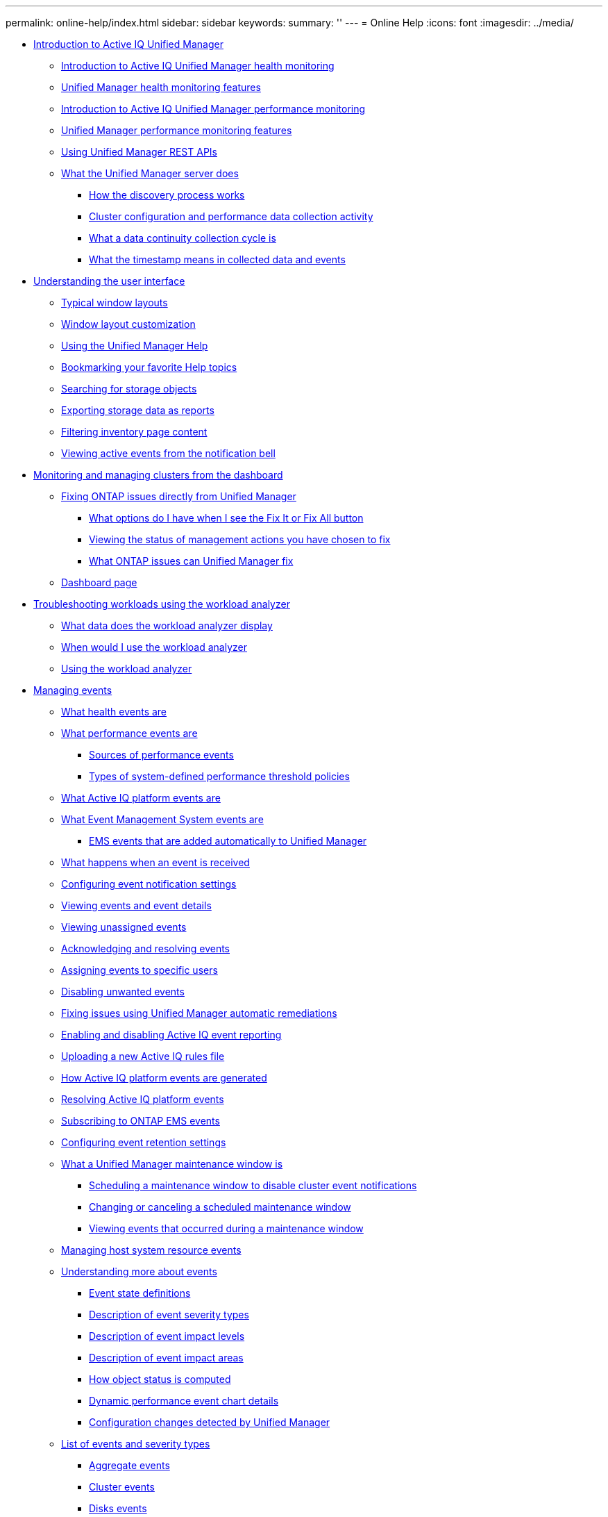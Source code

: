 ---
permalink: online-help/index.html
sidebar: sidebar
keywords: 
summary: ''
---
= Online Help
:icons: font
:imagesdir: ../media/

* xref:concept_introduction_to_unified_manager.adoc[Introduction to Active IQ Unified Manager]
 ** xref:concept_introduction_to_unified_manager_health_monitoring.adoc[Introduction to Active IQ Unified Manager health monitoring]
 ** xref:concept_unified_manager_health_monitoring_features.adoc[Unified Manager health monitoring features]
 ** xref:concept_introduction_to_unified_manager_performance_monitoring.adoc[Introduction to Active IQ Unified Manager performance monitoring]
 ** xref:concept_unified_manager_performance_monitoring_features.adoc[Unified Manager performance monitoring features]
 ** xref:concept_using_unified_manager_rest_apis_ocum.adoc[Using Unified Manager REST APIs]
 ** xref:concept_what_the_unified_manager_server_does.adoc[What the Unified Manager server does]
  *** xref:concept_how_the_discovery_process_works.adoc[How the discovery process works]
  *** xref:concept_cluster_configuration_and_performance_data_collection_activity.adoc[Cluster configuration and performance data collection activity]
  *** xref:concept_what_a_data_continuity_collection_cycle_is.adoc[What a data continuity collection cycle is]
  *** xref:concept_what_the_timestamp_means_in_collected_data_and_events.adoc[What the timestamp means in collected data and events]
* xref:concept_understanding_the_user_interface.adoc[Understanding the user interface]
 ** xref:concept_typical_window_layouts_um_6_x.adoc[Typical window layouts]
 ** xref:reference_window_layout_customization.adoc[Window layout customization]
 ** xref:task_using_the_unified_manager_help.adoc[Using the Unified Manager Help]
 ** xref:task_bookmarking_your_favorite_help_topics_onc.adoc[Bookmarking your favorite Help topics]
 ** xref:task_searching_for_storage_objects.adoc[Searching for storage objects]
 ** xref:task_exporting_storage_data_as_reports.adoc[Exporting storage data as reports]
 ** xref:task_filtering_inventory_page_content.adoc[Filtering inventory page content]
 ** xref:task_viewing_active_events_from_the_notification_bell.adoc[Viewing active events from the notification bell]
* xref:concept_monitoring_and_managing_clusters_from_the_dashboard.adoc[Monitoring and managing clusters from the dashboard]
 ** xref:concept_fixing_ontap_issues_directly_from_unified_manager.adoc[Fixing ONTAP issues directly from Unified Manager]
  *** xref:concept_what_options_do_i_have_when_i_see_the_fix_it_button.adoc[What options do I have when I see the Fix It or Fix All button]
  *** xref:task_viewing_the_status_of_all_management_actions_you_have_chosen_to_fix.adoc[Viewing the status of management actions you have chosen to fix]
  *** xref:reference_what_ontap_issues_can_unified_manager_fix.adoc[What ONTAP issues can Unified Manager fix]
 ** xref:reference_dashboard_page.adoc[Dashboard page]
* xref:concept_troubleshooting_workloads_using_the_workload_analyzer.adoc[Troubleshooting workloads using the workload analyzer]
 ** xref:reference_what_data_does_the_workload_analyzer_display.adoc[What data does the workload analyzer display]
 ** xref:concept_when_would_i_use_the_workload_analyzer.adoc[When would I use the workload analyzer]
 ** xref:task_using_the_workload_analyzer.adoc[Using the workload analyzer]
* xref:concept_managing_events.adoc[Managing events]
 ** xref:concept_what_health_events_are.adoc[What health events are]
 ** xref:concept_what_performance_events_are.adoc[What performance events are]
  *** xref:concept_sources_of_performance_events.adoc[Sources of performance events]
  *** xref:reference_types_of_system_defined_performance_threshold_policies.adoc[Types of system-defined performance threshold policies]
 ** xref:concept_what_active_iq_platform_events_are.adoc[What Active IQ platform events are]
 ** xref:concept_what_event_management_system_events_are.adoc[What Event Management System events are]
  *** xref:reference_ems_events_that_are_added_automatically_to_unified_manager.adoc[EMS events that are added automatically to Unified Manager]
 ** xref:concept_what_happens_when_an_event_is_received.adoc[What happens when an event is received]
 ** xref:task_configuring_event_notification_settings.adoc[Configuring event notification settings]
 ** xref:task_viewing_event_details.adoc[Viewing events and event details]
 ** xref:task_viewing_unassigned_events.adoc[Viewing unassigned events]
 ** xref:task_acknowledging_and_resolving_events.adoc[Acknowledging and resolving events]
 ** xref:task_assigning_events_to_specific_users.adoc[Assigning events to specific users]
 ** xref:task_disabling_unwanted_events.adoc[Disabling unwanted events]
 ** xref:task_fixing_issues_using_um_automatic_remediations.adoc[Fixing issues using Unified Manager automatic remediations]
 ** xref:task_enabling_and_disabling_active_iq_event_reporting.adoc[Enabling and disabling Active IQ event reporting]
 ** xref:task_uploading_a_new_active_iq_rules_file.adoc[Uploading a new Active IQ rules file]
 ** xref:concept_how_active_iq_platform_events_are_generated.adoc[How Active IQ platform events are generated]
 ** xref:concept_resolving_active_iq_platform_events.adoc[Resolving Active IQ platform events]
 ** xref:task_subscribing_to_ontap_ems_events.adoc[Subscribing to ONTAP EMS events]
 ** xref:task_configuring_event_retention_settings.adoc[Configuring event retention settings]
 ** xref:concept_what_a_um_maintenance_window_is.adoc[What a Unified Manager maintenance window is]
  *** xref:task_scheduling_a_maintenance_window_to_disable_cluster_event_notifications.adoc[Scheduling a maintenance window to disable cluster event notifications]
  *** xref:task_changing_or_canceling_a_scheduled_maintenance_window.adoc[Changing or canceling a scheduled maintenance window]
  *** xref:task_viewing_events_that_occurred_during_a_maintenance_window.adoc[Viewing events that occurred during a maintenance window]
 ** xref:task_managing_host_system_resource_events.adoc[Managing host system resource events]
 ** xref:concept_understanding_more_about_events.adoc[Understanding more about events]
  *** xref:concept_event_state_definitions.adoc[Event state definitions]
  *** xref:reference_description_of_event_severity_types.adoc[Description of event severity types]
  *** xref:reference_description_of_event_impact_levels.adoc[Description of event impact levels]
  *** xref:reference_description_of_event_impact_areas.adoc[Description of event impact areas]
  *** xref:concept_how_object_status_is_computed.adoc[How object status is computed]
  *** xref:reference_dynamic_performance_event_chart_details.adoc[Dynamic performance event chart details]
  *** xref:concept_cluster_configuration_changes_detected_by_unified_manager.adoc[Configuration changes detected by Unified Manager]
 ** xref:reference_list_of_events_and_severity_types.adoc[List of events and severity types]
  *** xref:reference_aggregate_events.adoc[Aggregate events]
  *** xref:reference_cluster_events.adoc[Cluster events]
  *** xref:reference_disk_events.adoc[Disks events]
  *** xref:reference_enclosures_events.adoc[Enclosures events]
  *** xref:reference_fans_events.adoc[Fans events]
  *** xref:reference_flash_card_events.adoc[Flash card events]
  *** xref:reference_inodes_events.adoc[Inodes events]
  *** xref:reference_logical_interface_events.adoc[Network interface (LIF) events]
  *** xref:reference_lun_events.adoc[LUN events]
  *** xref:reference_management_station_events.adoc[Management station events]
  *** xref:reference_metrocluster_bridge_events.adoc[MetroCluster Bridge events]
  *** xref:reference_metrocluster_connectivity_events.adoc[MetroCluster Connectivity events]
  *** xref:reference_metrocluster_switch_events.adoc[MetroCluster switch events]
  *** xref:reference_nvme_namespace_events.adoc[NVMe Namespace events]
  *** xref:reference_node_events.adoc[Node events]
  *** xref:reference_nvram_battery_events.adoc[NVRAM battery events]
  *** xref:reference_port_events.adoc[Port events]
  *** xref:reference_power_supplies_events.adoc[Power supplies events]
  *** xref:reference_protection_events.adoc[Protection events]
  *** xref:reference_qtree_events.adoc[Qtree events]
  *** xref:reference_service_processor_events.adoc[Service processor events]
  *** xref:reference_snapmirror_relationship_events.adoc[SnapMirror relationship events]
  *** xref:reference_snapmirror_and_vault_relationship_events.adoc[SnapMirror and Vault relationship events]
  *** xref:reference_snapshot_events.adoc[Snapshot events]
  *** xref:reference_snapvault_relationship_events.adoc[SnapVault relationship events]
  *** xref:reference_storage_failover_settings_events.adoc[Storage failover settings events]
  *** xref:reference_storage_services_events.adoc[Storage services events]
  *** xref:reference_storage_shelf_events.adoc[Storage shelf events]
  *** xref:reference_storage_vm_events.adoc[Storage VM events]
  *** xref:reference_user_and_group_quota_events.adoc[User and group quota events]
  *** xref:reference_volume_events.adoc[Volume events]
  *** xref:reference_volume_move_status_events.adoc[Volume move status events]
 ** xref:reference_description_of_event_windows_and_dialog_boxes.adoc[Description of event windows and dialog boxes]
  *** xref:reference_notifications_page.adoc[Notifications page]
  *** xref:reference_event_management_inventory_page.adoc[Event Management inventory page]
  *** xref:reference_event_details_page.adoc[Event details page]
   **** xref:reference_what_the_event_information_section_displays.adoc[What the Event Information section displays]
   **** xref:reference_what_the_suggested_actions_section_displays.adoc[What the Suggested Actions section displays]
   **** xref:reference_what_the_system_diagnosis_section_displays.adoc[What the System Diagnosis section displays]
  *** xref:reference_event_setup_page.adoc[Event Setup page]
  *** xref:reference_disable_events_dialog_box.adoc[Disable Events dialog box]
* xref:concept_managing_alerts.adoc[Managing alerts]
 ** xref:concept_what_alerts_are.adoc[What alerts are]
 ** xref:concept_what_information_is_contained_in_an_alert_email.adoc[What information is contained in an alert email]
 ** xref:task_adding_alerts.adoc[Adding alerts]
  *** xref:concept_guidelines_for_adding_alerts.adoc[Guidelines for adding alerts]
 ** xref:task_adding_alerts_for_performance_events.adoc[Adding alerts for performance events]
 ** xref:task_testing_alerts.adoc[Testing alerts]
 ** xref:task_disabling_alerts_for_resolved_and_obsolete_events.adoc[Enabling and Disabling alerts for Resolved and Obsolete events]
 ** xref:task_excluding_disaster_recovery_destination_volumes_from_generating_alerts.adoc[Excluding disaster recovery destination volumes from generating alerts]
 ** xref:task_viewing_alerts.adoc[Viewing alerts]
 ** xref:task_editing_alerts.adoc[Editing alerts]
 ** xref:task_deleting_alerts.adoc[Deleting alerts]
 ** xref:reference_description_of_health_alert_windows_and_dialog_boxes.adoc[Description of alert windows and dialog boxes]
  *** xref:reference_alert_setup_page.adoc[Alert Setup page]
  *** xref:reference_add_alert_dialog_box.adoc[Add Alert dialog box]
  *** xref:reference_edit_alert_dialog_box.adoc[Edit Alert dialog box]
* xref:concept_managing_health_thresholds.adoc[Managing health thresholds]
 ** xref:concept_what_storage_capacity_health_thresholds_are.adoc[What storage capacity health thresholds are]
 ** xref:task_configuring_global_health_threshold_settings.adoc[Configuring global health threshold settings]
  *** xref:task_configuring_global_aggregate_health_threshold_values.adoc[Configuring global aggregate health threshold values]
  *** xref:task_configuring_global_volume_health_threshold_values.adoc[Configuring global volume health threshold values]
  *** xref:task_configuring_global_qtree_health_threshold_values.adoc[Configuring global qtree health threshold values]
  *** xref:task_configuring_lag_threshold_settings_for_unmanaged_protection_relationships.adoc[Configuring lag threshold settings for unmanaged protection relationships]
 ** xref:task_editing_individual_aggregate_health_threshold_settings.adoc[Editing individual aggregate health threshold settings]
 ** xref:task_editing_individual_volume_health_threshold_settings.adoc[Editing individual volume health threshold settings]
 ** xref:task_editing_individual_qtree_health_threshold_settings.adoc[Editing individual qtree health threshold settings]
 ** xref:reference_description_of_health_thresholds_pages.adoc[Description of health thresholds pages]
  *** xref:reference_aggregate_thresholds_page.adoc[Aggregate Thresholds page]
  *** xref:reference_volume_thresholds_page.adoc[Volume Thresholds page]
  *** xref:reference_lag_thresholds_for_unmanaged_relationships_page.adoc[Relationship Thresholds page]
  *** xref:reference_qtree_thresholds_page.adoc[Qtree Thresholds page]
  *** xref:reference_edit_aggregate_thresholds_dialog_box.adoc[Edit Aggregate Thresholds dialog box]
  *** xref:reference_edit_volume_thresholds_dialog_box.adoc[Edit Volume Thresholds dialog box]
  *** xref:reference_edit_qtree_thresholds_dialog_box.adoc[Edit Qtree Thresholds dialog box]
* xref:concept_managing_performance_thresholds.adoc[Managing performance thresholds]
 ** xref:concept_how_user_defined_performance_threshold_policies_work_opm.adoc[How user-defined performance threshold policies work]
 ** xref:concept_what_happens_when_a_performance_threshold_policy_is_breached_opm.adoc[What happens when a performance threshold policy is breached]
 ** xref:reference_what_performance_metrics_can_be_monitored_using_thresholds.adoc[What performance counters can be tracked using thresholds]
 ** xref:reference_what_objects_and_metrics_can_be_used_in_combination_threshold_policies.adoc[What objects and counters can be used in combination threshold policies]
 ** xref:task_creating_user_defined_performance_threshold_policies.adoc[Creating user-defined performance threshold policies]
 ** xref:task_assigning_performance_threshold_policies_to_storage_objects.adoc[Assigning performance threshold policies to storage objects]
 ** xref:task_viewing_performance_threshold_policies.adoc[Viewing performance threshold policies]
 ** xref:task_editing_user_defined_performance_threshold_policies.adoc[Editing user-defined performance threshold policies]
 ** xref:task_removing_performance_threshold_policies_from_storage_objects.adoc[Removing performance threshold policies from storage objects]
 ** xref:concept_what_happens_when_a_performance_threshold_policy_is_changed_opm.adoc[What happens when a performance threshold policy is changed]
 ** xref:concept_what_happens_to_performance_threshold_policies_when_an_object_is_moved_opm.adoc[What happens to performance threshold policies when an object is moved]
 ** xref:reference_descriptions_of_the_performance_threshold_policy_pages.adoc[Descriptions of the performance threshold policy pages]
  *** xref:reference_user_defined_threshold_policies_page_opm.adoc[Performance Thresholds page]
  *** xref:reference_create_or_clone_performance_threshold_policy_page_opm.adoc[Create or Clone Performance Threshold Policy page]
  *** xref:reference_edit_performance_threshold_policy_page_opm.adoc[Edit Performance Threshold Policy page]
  *** xref:reference_assign_performance_threshold_policy_page_opm.adoc[Assign Performance Threshold Policy page]
  *** xref:reference_clear_performance_threshold_policy_page_opm.adoc[Clear Performance Threshold Policy page]
* xref:concept_analyzing_performance_events.adoc[Analyzing performance events]
 ** xref:task_displaying_information_about_a_performance_event.adoc[Displaying information about performance events]
 ** xref:concept_analyzing_events_from_user_defined_performance_thresholds.adoc[Analyzing events from user-defined performance thresholds]
  *** xref:task_responding_to_user_defined_performance_threshold_events.adoc[Responding to user-defined performance threshold events]
 ** xref:concept_analyzing_events_from_system_defined_performance_thresholds.adoc[Analyzing events from system-defined performance thresholds]
  *** xref:task_responding_to_system_defined_performance_threshold_events.adoc[Responding to system-defined performance threshold events]
  *** xref:task_responding_to_a_system_defined_qos_policy_group_performance_event.adoc[Responding to QoS policy group performance events]
  *** xref:concept_understanding_events_from_adaptive_qos_policies_that_have_a_defined_block_size.adoc[Understanding events from adaptive QoS policies that have a defined block size]
  *** xref:task_responding_to_a_system_defined_node_resources_overutilized_performance_event.adoc[Responding to node resources overutilized performance events]
  *** xref:task_responding_to_cluster_imbalance_performance_events.adoc[Responding to cluster imbalance performance events]
 ** xref:concept_analyzing_events_from_dynamic_performance_thresholds.adoc[Analyzing events from dynamic performance thresholds]
  *** xref:task_identifying_victim_workloads_involved_in_a_performance_event.adoc[Identifying victim workloads involved in a dynamic performance event]
  *** xref:task_identifying_bully_workloads_involved_in_a_performance_event.adoc[Identifying bully workloads involved in a dynamic performance event]
  *** xref:task_identifying_shark_workloads_involved_in_a_performance_event.adoc[Identifying shark workloads involved in a dynamic performance event]
  *** xref:concept_performance_incident_analysis_for_a_metrocluster_configuration.adoc[Performance event analysis for a MetroCluster configuration]
   **** xref:task_analyzing_a_performance_incident_on_a_cluster_in_a_metrocluster_configuration.adoc[Analyzing a dynamic performance event on a cluster in a MetroCluster configuration]
   **** xref:task_analyzing_a_performance_incident_on_a_remote_cluster_in_a_metrocluster_configuration.adoc[Analyzing a dynamic performance event for a remote cluster on a MetroCluster configuration]
  *** xref:task_responding_to_a_dynamic_performance_event_caused_by_qos_policy_group_throttling.adoc[Responding to a dynamic performance event caused by QoS policy group throttling]
  *** xref:task_responding_to_a_performance_incident_caused_by_a_disk_failure.adoc[Responding to a dynamic performance event caused by a disk failure]
  *** xref:task_responding_to_a_performance_incident_caused_by_ha_takeover.adoc[Responding to a dynamic performance event caused by HA takeover]
* xref:reference_resolving_performance_events.adoc[Resolving performance events]
 ** xref:concept_confirm_that_the_response_time_is_within_the_expected_range.adoc[Confirming that the latency is within the expected range]
 ** xref:concept_review_the_impact_of_configuration_changes_on_workload_performance.adoc[Review the impact of configuration changes on workload performance]
 ** xref:concept_options_for_improving_workload_performance_from_the_client_side.adoc[Options for improving workload performance from the client-side]
 ** xref:concept_check_for_client_or_network_issues.adoc[Check for client or network issues]
 ** xref:concept_verify_whether_other_volumes_in_the_qos_policy_group_have_unusually_high_activity.adoc[Verify whether other volumes in the QoS policy group have unusually high activity]
 ** xref:concept_move_logical_interfaces.adoc[Move logical interfaces (LIFs)]
 ** xref:concept_run_storage_efficiency_operations_at_less_busy_times.adoc[Run storage efficiency operations at less busy times]
  *** xref:concept_what_storage_efficiency_is.adoc[What storage efficiency is]
 ** xref:concept_add_disks_and_reallocate_data.adoc[Add disks and reallocate data]
 ** xref:reference_how_enabling_flash_cache_on_a_node_can_improve_workload_performance.adoc[How enabling Flash Cache on a node can improve workload performance]
 ** xref:concept_how_enabling_flash_pool_on_a_storage_aggregate_can_improve_workload_performance.adoc[How enabling Flash Pool on a storage aggregate can improve workload performance]
 ** xref:concept_metrocluster_configuration_health_check.adoc[MetroCluster configuration health check]
 ** xref:concept_metrocluster_configuration_verification.adoc[MetroCluster configuration verification]
 ** xref:task_moving_workloads_to_a_different_aggregate.adoc[Moving workloads to a different aggregate]
 ** xref:task_moving_workloads_to_a_different_node.adoc[Moving workloads to a different node]
 ** xref:task_moving_workloads_to_an_aggregate_on_a_different_node.adoc[Moving workloads to an aggregate on a different node]
 ** xref:task_moving_workloads_to_a_node_in_a_different_ha_pair.adoc[Moving workloads to a node in a different HA pair]
 ** xref:task_moving_workloads_to_another_node_in_a_different_ha_pair.adoc[Moving workloads to another node in a different HA pair]
 ** xref:concept_use_qos_policy_settings_to_prioritize_the_work_on_this_node.adoc[Use QoS policy settings to prioritize the work on this node]
 ** xref:concept_remove_inactive_volumes_and_luns.adoc[Remove inactive volumes and LUNs]
 ** xref:concept_add_disks_and_perform_aggregate_layout_reconstruction.adoc[Add disks and perform aggregate layout reconstruction]
* xref:concept_managing_and_monitoring_clusters_and_cluster_object_health.adoc[Managing and monitoring clusters and cluster object health]
 ** xref:concept_understanding_cluster_monitoring.adoc[Understanding cluster monitoring]
  *** xref:concept_understanding_node_root_volumes.adoc[Understanding node root volumes]
  *** xref:concept_understanding_capacity_events_and_thresholds_for_node_root_aggregates.adoc[Understanding events and thresholds for node root aggregates]
  *** xref:concept_understanding_quorum_and_epsilon.adoc[Understanding quorum and epsilon]
 ** xref:task_viewing_the_cluster_list_and_details.adoc[Viewing the cluster list and details]
 ** xref:task_checking_the_health_of_clusters_in_a_metrocluster_configuration.adoc[Checking the health of clusters in a MetroCluster configuration]
 ** xref:task_viewing_the_health_and_capacity_status_of_all_san_array_clusters.adoc[Viewing the health and capacity status of All SAN Array clusters]
 ** xref:task_viewing_the_node_list_and_details.adoc[Viewing the node list and details]
 ** xref:task_generating_a_hardware_inventory_report_for_contract_renewal.adoc[Generating a hardware inventory report for contract renewal]
 ** xref:task_viewing_the_svm_list_and_details.adoc[Viewing the Storage VM list and details]
 ** xref:task_viewing_the_aggregate_list_and_details.adoc[Viewing the aggregate list and details]
 ** xref:task_viewing_fabricpool_capacity_information.adoc[Viewing FabricPool capacity information]
 ** xref:task_viewing_storage_pool_details.adoc[Viewing storage pool details]
 ** xref:task_viewing_the_volume_list_and_details.adoc[Viewing the volume list and details]
 ** xref:task_viewing_details_about_nfs_shares.adoc[Viewing details about NFS shares]
 ** xref:task_viewing_details_about_cifs_shares.adoc[Viewing details about SMB/CIFS shares]
 ** xref:task_viewing_the_list_of_snapshot_copies.adoc[Viewing the list of Snapshot copies]
 ** xref:task_deleting_snapshot_copies.adoc[Deleting Snapshot copies]
 ** xref:task_calculating_reclaimable_space_for_snapshot_copies.adoc[Calculating reclaimable space for Snapshot copies]
 ** xref:reference_description_of_cluster_object_windows_and_dialog_boxes.adoc[Description of cluster object windows and dialog boxes]
  *** xref:reference_health_all_clusters_view.adoc[Health: All Clusters view]
  *** xref:reference_cluster_health_fields.adoc[Cluster health fields]
  *** xref:reference_capacity_all_clusters_view.adoc[Capacity: All Clusters view]
  *** xref:reference_cluster_capacity_fields.adoc[Cluster capacity fields]
  *** xref:reference_health_cluster_details_page.adoc[Cluster / Health details page]
  *** xref:reference_health_all_nodes_view.adoc[Health: All Nodes view]
  *** xref:reference_node_health_fields.adoc[Node health fields]
  *** xref:reference_health_all_aggregates_view.adoc[Health: All Aggregates view]
  *** xref:reference_aggregate_health_fields.adoc[Aggregate health fields]
  *** xref:reference_capacity_all_aggregates_view.adoc[Capacity: All Aggregates view]
  *** xref:reference_aggregate_capacity_fields.adoc[Aggregate capacity fields]
  *** xref:reference_health_aggregate_details_page.adoc[Aggregate / Health details page]
  *** xref:reference_health_all_svms_view.adoc[Health: All Storage VMs view]
  *** xref:reference_svm_health_fields.adoc[SVM health fields]
  *** xref:reference_health_svm_details_page.adoc[Storage VM / Health details page]
  *** xref:reference_storage_pool_dialog_box.adoc[Storage Pool dialog box]
  *** xref:reference_health_all_volumes_view.adoc[Health: All Volumes view]
  *** xref:reference_volume_health_fields.adoc[Volume health fields]
  *** xref:reference_capacity_all_volumes_view.adoc[Capacity: All Volumes view]
  *** xref:reference_volume_capacity_fields.adoc[Volume capacity fields]
  *** xref:reference_health_volume_details_page.adoc[Volume / Health details page]
  *** xref:reference_capacity_all_qtrees_view.adoc[Capacity: All Qtrees view]
  *** xref:reference_qtree_capacity_fields.adoc[Qtree capacity fields]
  *** xref:reference_health_all_nfs_shares_view.adoc[Health: All NFS Shares view]
  *** xref:reference_nfs_shares_health_fields.adoc[NFS Shares health fields]
  *** xref:reference_health_all_smb_shares_view.adoc[Health: All SMB Shares view]
  *** xref:reference_smb_cifs_shares_health_fields.adoc[SMB/CIFS Shares health fields]
  *** xref:reference_export_policy_rules_dialog_box.adoc[Export Policy Rules dialog box]
  *** xref:reference_snapshot_copies_on_a_volume_dialog_box.adoc[Snapshot Copies on a Volume dialog box]
* xref:concept_managing_cluster_security_objectives.adoc[Managing cluster security objectives]
 ** xref:concept_what_security_criteria_is_being_evaluated.adoc[What security criteria is being evaluated]
  *** xref:reference_cluster_compliance_categories.adoc[Cluster compliance categories]
  *** xref:reference_svm_compliance_categories.adoc[SVM compliance categories]
  *** xref:reference_volume_compliance_categories.adoc[Volume compliance categories]
 ** xref:concept_what_does_not_compliant_mean.adoc[What does not compliant mean]
 ** xref:task_viewing_high_level_cluster_security_status.adoc[Viewing high-level cluster security status]
 ** xref:task_viewing_detailed_security_status_for_clusters_and_svms.adoc[Viewing detailed security status for clusters and SVMs]
 ** xref:task_viewing_security_events_that_may_require_software_or_firmware_updates.adoc[Viewing security events that may require software or firmware updates]
 ** xref:task_viewing_how_user_authentication_is_being_managed_on_all_clusters.adoc[Viewing how user authentication is being managed on all clusters]
 ** xref:task_viewing_the_encryption_status_of_all_volumes.adoc[Viewing the encryption status of all volumes]
 ** xref:task_viewing_all_security_events.adoc[Viewing all active security events]
 ** xref:task_adding_alerts_for_security_events.adoc[Adding alerts for security events]
 ** xref:task_disabling_specific_security_events.adoc[Disabling specific security events]
 ** xref:reference_security_events.adoc[Security events]
* xref:concept_monitoring_vmware_virtual_infrastructure.adoc[Monitoring VMware virtual infrastructure]
 ** xref:task_viewing_and_adding_vcenter_servers.adoc[Viewing and adding vCenter Server]
 ** xref:concept_monitoring_vms.adoc[Monitoring virtual machines]
 ** xref:concept_mcc_svmdr_vmawareness.adoc[Viewing virtual infrastructure in a disaster recovery setup]
* xref:concept_provisioning_and_managing_workloads.adoc[Provisioning and managing workloads]
 ** xref:concept_workloads_dashboard.adoc[Workloads overview]
  *** xref:concept_all_workloads.adoc[Viewing workloads]
  *** xref:concept_assigning_policies_on_workloads.adoc[Assigning policies to workloads]
  *** xref:task_provisioning_fileshares.adoc[Provisioning file share volumes]
  *** xref:task_provisioning_luns.adoc[Provisioning LUNs]
 ** xref:concept_managing_performance_service_levels.adoc[Managing Performance Service Levels]
  *** xref:task_creating_and_editing_psls.adoc[Creating and editing Performance Service Levels]
 ** xref:concept_managing_storage_efficiency_policies.adoc[Managing Storage Efficiency Policies]
  *** xref:task_creating_and_editing_seps.adoc[Creating and editing Storage Efficiency Policies]
* xref:concept_managing_reports.adoc[Managing reports]
 ** xref:concept_understanding_the_view_and_reports_relationship.adoc[Understanding the view and report relationship]
 ** xref:reference_types_of_reports.adoc[Types of reports]
 ** xref:concept_report_work_flow.adoc[Report workflow]
 ** xref:task_reporting_quick_start.adoc[Reporting quick start]
 ** xref:task_using_excel_to_customize_your_report.adoc[Using Excel to customize your report]
 ** xref:task_searching_for_a_scheduled_report.adoc[Searching for a scheduled report]
 ** xref:task_downloading_reports.adoc[Downloading reports]
 ** xref:task_scheduling_a_report.adoc[Scheduling a report]
 ** xref:task_managing_report_schedules.adoc[Managing report schedules]
 ** xref:concept_unified_manager_databases_accessible_for_reporting.adoc[Unified Manager databases accessible for custom reporting]
 ** xref:reference_scheduled_reports_page.adoc[Report Schedules page]
* xref:concept_managing_and_monitoring_metrocluster_configurations.adoc[Managing and monitoring MetroCluster configurations]
 ** xref:concept_parts_of_a_fabric_metrocluster_configuration.adoc[Parts of a fabric MetroCluster configuration]
  *** xref:concept_parts_of_a_two_node_sas_attached_stretch_metrocluster_configuration.adoc[Parts of a two-node SAS-attached stretch MetroCluster configuration]
  *** xref:concept_parts_of_a_two_node_metrocluster_configuration_using_fc_to_sas_bridges.adoc[Parts of a two-node bridge-attached stretch MetroCluster configuration]
 ** xref:reference_cluster_connectivity_status_definitions.adoc[Cluster connectivity status definitions]
 ** xref:reference_data_mirroring_status_definitions.adoc[Data mirroring status definitions]
 ** xref:task_monitoring_metrocluster_configurations.adoc[Monitoring MetroCluster configurations]
 ** xref:task_monitoring_metrocluster_replication.adoc[Monitoring MetroCluster replication]
* xref:concept_managing_quotas.adoc[Managing quotas]
 ** xref:concept_what_quota_limits_are.adoc[What quota limits are]
 ** xref:task_viewing_user_and_user_group_quotas.adoc[Viewing user and user group quotas]
 ** xref:task_creating_rules_to_generate_email_addresses.adoc[Creating rules to generate email addresses]
 ** xref:task_creating_an_email_notification_format_for_user_and_user_group_quotas.adoc[Creating an email notification format for user and user group quotas]
 ** xref:task_editing_user_and_group_quota_email_addresses.adoc[Editing user and group quota email addresses]
 ** xref:concept_understanding_more_about_quotas.adoc[Understanding more about quotas]
  *** xref:concept_overview_of_the_quota_process_um_6_1.adoc[Overview of the quota process]
  *** xref:concept_about_quotas.adoc[About quotas]
  *** xref:concept_why_you_use_quotas.adoc[Why you use quotas]
 ** xref:reference_description_of_quotas_dialog_boxes.adoc[Description of quotas dialog boxes]
  *** xref:reference_email_notification_format_page.adoc[Email Notification Format page]
  *** xref:reference_rules_to_generate_user_and_group_quota_email_address_dialog_box.adoc[Rules to Generate User and Group Quota Email Address page]
* xref:concept_managing_scripts.adoc[Managing scripts]
 ** xref:concept_how_scripts_work_with_alerts.adoc[How scripts work with alerts]
 ** xref:task_adding_scripts.adoc[Adding scripts]
 ** xref:task_deleting_scripts.adoc[Deleting scripts]
 ** xref:task_testing_script_execution.adoc[Testing script execution]
 ** xref:task_enabling_and_disabling_the_ability_to_upload_scripts.adoc[Enabling and disabling the ability to upload scripts]
 ** xref:reference_supported_unified_manager_cli_commands.adoc[Supported Unified Manager CLI commands]
 ** xref:reference_description_of_script_windows_and_dialog_boxes.adoc[Description of script windows and dialog boxes]
  *** xref:reference_management_scripts_page.adoc[Scripts page]
  *** xref:reference_add_script_dialog_box.adoc[Add Script dialog box]
* xref:concept_managing_annotations_for_storage_objects.adoc[Managing annotations for storage objects]
 ** xref:concept_what_annotations_are.adoc[What annotations are]
 ** xref:concept_how_annotation_rules_work_in_unified_manager.adoc[How annotation rules work in Unified Manager]
 ** xref:reference_description_of_predefined_annotation_values.adoc[Description of predefined annotation values]
 ** xref:task_viewing_the_annotation_list_and_details.adoc[Viewing the annotation list and details]
 ** xref:task_adding_annotations_dynamically.adoc[Adding annotations dynamically]
 ** xref:task_adding_annotations_manually_to_individual_storage_objects.adoc[Adding annotations manually to individual storage objects]
 ** xref:task_adding_values_to_annotations.adoc[Adding values to annotations]
 ** xref:task_creating_annotation_rules.adoc[Creating annotation rules]
 ** xref:task_configuring_conditions_for_annotation_rules.adoc[Configuring conditions for annotation rules]
 ** xref:task_editing_annotation_rules.adoc[Editing annotation rules]
 ** xref:task_reordering_annotation_rules.adoc[Reordering annotation rules]
 ** xref:task_deleting_annotations.adoc[Deleting annotations]
 ** xref:task_deleting_values_from_annotations.adoc[Deleting values from annotations]
 ** xref:task_deleting_annotation_rules.adoc[Deleting annotation rules]
 ** xref:reference_description_of_annotations_windows_and_dialog_boxes.adoc[Description of Annotations windows and dialog boxes]
  *** xref:reference_management_annotations_page.adoc[Annotations page]
  *** xref:reference_add_annotation_dialog_box.adoc[Add Annotation dialog box]
  *** xref:reference_edit_annotation_dialog_box.adoc[Edit Annotation dialog box]
  *** xref:reference_add_annotation_rule_dialog_box.adoc[Add Annotation Rule dialog box]
  *** xref:reference_edit_annotation_rule_dialog_box.adoc[Edit Annotation Rule dialog box]
  *** xref:reference_reorder_annotation_rule_dialog_box.adoc[Reorder Annotation Rule dialog box]
  *** xref:reference_annotate_cluster_dialog_box.adoc[Annotate Cluster dialog box]
  *** xref:reference_annotate_svm_dialog_box.adoc[Annotate SVM dialog box]
  *** xref:reference_annotate_volume_dialog_box.adoc[Annotate Volume dialog box]
* xref:concept_managing_and_monitoring_groups.adoc[Managing and monitoring groups]
 ** xref:concept_understanding_groups.adoc[Understanding groups]
  *** xref:concept_what_a_group_is.adoc[What a group is]
  *** xref:concept_how_group_rules_work_for_groups.adoc[How group rules work for groups]
  *** xref:concept_how_group_actions_work_on_storage_objects.adoc[How group actions work on storage objects]
 ** xref:concept_managing_groups_of_storage_objects.adoc[Managing groups of storage objects]
  *** xref:task_adding_groups.adoc[Adding groups]
  *** xref:task_deleting_groups.adoc[Deleting groups]
  *** xref:task_editing_the_group_settings.adoc[Editing groups]
  *** xref:task_adding_group_rules.adoc[Adding group rules]
  *** xref:task_editing_group_rules.adoc[Editing group rules]
  *** xref:task_deleting_group_rules.adoc[Deleting group rules]
  *** xref:task_configuring_conditions_for_group_rules.adoc[Configuring conditions for group rules]
  *** xref:task_adding_group_actions.adoc[Adding group actions]
  *** xref:task_editing_group_actions.adoc[Editing group actions]
  *** xref:task_configuring_volume_health_thresholds_for_groups.adoc[Configuring volume health thresholds for groups]
  *** xref:task_deleting_group_actions.adoc[Deleting group actions]
  *** xref:task_reordering_group_actions.adoc[Reordering group actions]
 ** xref:reference_description_of_groups_windows_and_dialog_boxes.adoc[Description of groups windows and dialog boxes]
  *** xref:reference_management_groups_page.adoc[Groups page]
  *** xref:reference_add_group_dialog_box.adoc[Add Group dialog box]
  *** xref:reference_edit_group_dialog_box.adoc[Edit Group dialog box]
  *** xref:reference_groups_detail_page.adoc[Groups details page]
  *** xref:reference_add_group_rule_dialog_box.adoc[Add Group Rule dialog box]
  *** xref:reference_edit_group_rule_dialog_box.adoc[Edit Group Rule dialog box]
  *** xref:reference_add_action_dialog_box.adoc[Add Group Action dialog box]
  *** xref:reference_group_action_volume_thresholds_section.adoc[Group action-volume thresholds section]
  *** xref:reference_edit_group_action_dialog_box.adoc[Edit Group Action dialog box]
  *** xref:reference_reorder_group_action_dialog_box.adoc[Reorder Group Actions dialog box]
* xref:concept_managing_and_monitoring_protection_relationships.adoc[Managing and monitoring protection relationships]
 ** xref:concept_types_of_snapmirror_protection.adoc[Types of SnapMirror protection]
 ** xref:task_viewing_volume_protection_relationships.adoc[Viewing volume protection relationships]
 ** xref:task_creating_a_snapvault_protection_relationship_from_the_health_volumes_page.adoc[Creating a SnapVault protection relationship from the Health: All Volumes view]
 ** xref:task_creating_a_snapvault_protection_relationship_from_the_health_volume_details_page.adoc[Creating a SnapVault protection relationship from the Volume / Health details page]
 ** xref:task_creating_a_snapmirror_protection_relationship_from_the_health_volumes_page.adoc[Creating a SnapMirror protection relationship from the Health: All Volumes view]
 ** xref:task_creating_a_snapmirror_protection_relationship_from_the_health_volume_details_page.adoc[Creating a SnapMirror protection relationship from the Volume / Health details page]
 ** xref:task_creating_a_snapmirror_relationship_with_version_flexible_replication.adoc[Creating a SnapMirror relationship with version-flexible replication]
 ** xref:task_creating_snapmirror_relationships_with_version_flexible_replication_with_backup_option.adoc[Creating SnapMirror relationships with version-flexible replication with backup option]
 ** xref:task_configuring_protection_destination_settings.adoc[Configuring destination efficiency settings]
 ** xref:task_creating_snapmirror_and_snapvault_schedules.adoc[Creating SnapMirror and SnapVault schedules]
 ** xref:task_creating_cascade_or_fanout_relationships_to_extend_protection_from_an_existing_destination_or_secondary_volume.adoc[Creating cascade or fanout relationships to extend protection from an existing protection relationship]
 ** xref:task_editing_protection_relationships_from_the_protection_volume_relationships_page.adoc[Editing protection relationships from the Volume Relationships page]
 ** xref:task_editing_protection_relationships_from_the_health_volume_details_page.adoc[Editing protection relationships from the Volume / Health details page]
 ** xref:task_creating_a_snapmirror_policy_to_maximize_transfer_efficiency.adoc[Creating a SnapMirror policy to maximize transfer efficiency]
 ** xref:task_creating_a_snapvault_policy_to_maximize_transfer_efficiency.adoc[Creating a SnapVault policy to maximize transfer efficiency]
 ** xref:task_aborting_an_active_data_protection_transfer.adoc[Aborting an active data protection transfer from the Volume Relationships page]
 ** xref:task_aborting_an_active_data_protection_transfer_from_the_health_volume_details_page.adoc[Aborting an active data protection transfer from the Volume / Health details page]
 ** xref:task_quiescing_a_protection_relationship_from_the_volume_relationships_page.adoc[Quiescing a protection relationship from the Volume Relationships page]
 ** xref:task_quiescing_a_protection_relationship_from_the_health_volume_details_page.adoc[Quiescing a protection relationship from the Volume / Health details page]
 ** xref:task_breaking_a_snapmirror_relationship.adoc[Breaking a SnapMirror relationship from the Volume Relationships page]
 ** xref:task_breaking_a_snapmirror_relationship_from_the_health_volume_details_page.adoc[Breaking a SnapMirror relationship from the Volume / Health details page]
 ** xref:task_removing_a_protection_relationship.adoc[Removing a protection relationship from the Volume Relationships page]
 ** xref:task_removing_a_protection_relationship_from_the_health_volume_details_page.adoc[Removing a protection relationship from the Volume / Health details page]
 ** xref:task_resuming_scheduled_transfers_on_a_quiesced_relationship.adoc[Resuming scheduled transfers on a quiesced relationship from the Volume Relationships page]
 ** xref:task_resuming_scheduled_transfers_on_a_quiesced_relationship_from_the_health_volume_details_page.adoc[Resuming scheduled transfers on a quiesced relationship from the Volume / Health details page]
 ** xref:task_initializing_or_updating_protection_relationships.adoc[Initializing or updating protection relationships from the Volume Relationships page]
 ** xref:task_initializing_or_updating_protection_relationships_from_the_health_volume_details_page.adoc[Initializing or updating protection relationships from the Volume / Health details page]
 ** xref:task_resynchronizing_protection_relationships.adoc[Resynchronizing protection relationships from the Volume Relationships page]
 ** xref:task_resynchronizing_protection_relationships_from_the_health_volume_details_page.adoc[Resynchronizing protection relationships from the Volume / Health details page]
 ** xref:task_reversing_protection_relationships.adoc[Reversing protection relationships from the Volume Relationships page]
 ** xref:task_reversing_protection_relationships_from_the_health_volume_details_page.adoc[Reversing protection relationships from the Volume / Health details page]
 ** xref:task_restoring_data_using_the_health_volumes_page.adoc[Restoring data]
 ** xref:task_restoring_data_using_the_health_volume_details_page.adoc[Restoring data using the Volume details page]
 ** xref:concept_what_resource_pools_are.adoc[What resource pools are]
 ** xref:task_creating_resource_pools.adoc[Creating resource pools]
 ** xref:task_editing_resource_pools.adoc[Editing resource pools]
 ** xref:task_viewing_resource_pool_inventory.adoc[Viewing resource pools inventory]
 ** xref:task_adding_resource_pool_members.adoc[Adding resource pool members]
 ** xref:task_removing_aggregates_from_resource_pools.adoc[Removing aggregates from resource pools]
 ** xref:task_deleting_resource_pools.adoc[Deleting resource pools]
 ** xref:concept_understanding_svm_associations.adoc[Understanding SVM associations]
 ** xref:concept_storage_virtual_machine_and_resource_pool_requirements_to_support_storage_services.adoc[SVM and resource pool requirements to support storage services]
 ** xref:task_creating_storage_virtual_machine_svm_associations.adoc[Creating SVM associations]
 ** xref:task_viewing_svm_associations.adoc[Viewing SVM associations]
 ** xref:task_deleting_svm_associations.adoc[Deleting SVM associations]
 ** xref:concept_what_jobs_are.adoc[What jobs are]
 ** xref:task_monitoring_jobs.adoc[Monitoring jobs]
 ** xref:task_viewing_job_details.adoc[Viewing job details]
 ** xref:task_aborting_jobs.adoc[Aborting jobs]
 ** xref:task_retrying_a_failed_protection_job.adoc[Retrying a failed protection job]
 ** xref:reference_description_of_protection_relationships_window_and_dialog_boxes.adoc[Description of Protection relationships windows and dialog boxes]
  *** xref:reference_resource_pools_page.adoc[Resource Pools page]
  *** xref:reference_create_resource_pool_dialog_box.adoc[Create Resource Pool dialog box]
  *** xref:reference_edit_resource_pool_dialog_box.adoc[Edit Resource Pool dialog box]
  *** xref:reference_aggregates_dialog_box.adoc[Aggregates dialog box]
  *** xref:reference_protection_storage_virtual_machine_associations_page.adoc[SVM Associations page]
  *** xref:reference_create_storage_virtual_machine_associations_wizard.adoc[Create Storage Virtual Machine Associations wizard]
  *** xref:reference_protection_jobs_page.adoc[Jobs page]
  *** xref:reference_job_details_page.adoc[Job details page]
  *** xref:reference_advanced_secondary_setting_dialog_box.adoc[Advanced Secondary Settings dialog box]
  *** xref:reference_advanced_destination_settings_dialog_box.adoc[Advanced Destination Settings dialog box]
  *** xref:reference_restore_dialog_box.adoc[Restore dialog box]
  *** xref:reference_browse_directories_dialog_box.adoc[Browse Directories dialog box]
  *** xref:reference_configure_protection_dialog_box.adoc[Configure Protection dialog box]
  *** xref:reference_create_schedule_dialog_box.adoc[Create New Schedule dialog box]
  *** xref:reference_create_snapmirror_policy_dialog_box.adoc[Create SnapMirror Policy dialog box]
  *** xref:reference_create_snapvault_policy_dialog_box.adoc[Create SnapVault Policy dialog box]
  *** xref:reference_edit_relationship_dialog_box.adoc[Edit Relationship dialog box]
  *** xref:reference_initialize_update_relationship_dialog_box.adoc[Initialize/Update dialog box]
  *** xref:reference_resynchronize_dialog_box.adoc[Resynchronize dialog box]
  *** xref:reference_select_source_snapshot_copy_dialog_box.adoc[Select Source Snapshot Copy dialog box]
  *** xref:reference_reverse_resync_dialog_box.adoc[Reverse Resync dialog box]
  *** xref:reference_relationship_all_relationships_view.adoc[Relationship: All Relationships view]
  *** xref:reference_relationship_last_1_month_transfer_status_view.adoc[Relationship: Last 1 month Transfer Status view]
  *** xref:reference_relationship_last_1_month_transfer_rate_view.adoc[Relationship: Last 1 month Transfer Rate view]
* xref:concept_executing_protection_workflows_using_wfa.adoc[Executing protection workflows using OnCommand Workflow Automation]
 ** xref:task_configuring_a_connection_between_workflow_automation_and_unified_manager.adoc[Configuring a connection between Workflow Automation and Unified Manager]
 ** xref:task_removing_workflow_automation.adoc[Removing OnCommand Workflow Automation setup from Unified Manager]
 ** xref:concept_what_happens_when_wfa_is_reinstalled_or_upgraded.adoc[What happens when OnCommand Workflow Automation is reinstalled or upgraded]
 ** xref:reference_description_of_oncommand_workflow_automation_settings_windows_and_dialog_boxes.adoc[Description of OnCommand Workflow Automation setup windows and dialog boxes]
  *** xref:reference_setup_workflow_automation_page.adoc[Workflow Automation page]
* xref:concept_managing_performance_using_perf_capacity_and_available_iops_information.adoc[Managing performance using performance capacity and available IOPS information]
 ** xref:concept_what_performance_capacity_used_is.adoc[What performance capacity used is]
 ** xref:concept_what_the_used_headroom_value_means.adoc[What the performance capacity used value means]
 ** xref:concept_what_available_iops_is.adoc[What available IOPS is]
 ** xref:concept_viewing_node_and_aggregate_performance_capacity_used_values.adoc[Viewing node and aggregate performance capacity used values]
 ** xref:concept_viewing_node_and_aggregate_available_iops_values.adoc[Viewing node and aggregate available IOPS values]
 ** xref:task_viewing_performance_capacity_counter_charts_to_identify_issues.adoc[Viewing performance capacity counter charts to identify issues]
 ** xref:concept_performance_capacity_used_threshold_conditions.adoc[Performance capacity used performance threshold conditions]
 ** xref:concept_using_the_performance_capacity_used_counter_to_manage_performance.adoc[Using the performance capacity used counter to manage performance]
* xref:concept_monitoring_performance_using_the_object_performance_inventory_pages.adoc[Monitoring performance using the Performance Inventory pages]
 ** xref:concept_object_monitoring_using_the_object_inventory_performance_pages.adoc[Object monitoring using the Performance object inventory pages]
 ** xref:concept_refining_object_inventory_performance_page_content.adoc[Refining Performance inventory page contents]
  *** xref:task_searching_on_object_inventory_performance_pages.adoc[Searching on Object Inventory Performance pages]
  *** xref:task_sorting_on_the_object_inventory_performance_pages.adoc[Sorting on the Object Inventory Performance pages]
  *** xref:task_filtering_on_the_object_inventory_performance_pages.adoc[Filtering data in the Object Inventory Performance pages]
 ** xref:concept_understanding_the_um_recommendations_to_tier_data_to_the_cloud.adoc[Understanding the Unified Manager recommendations to tier data to the cloud]
 ** xref:reference_descriptions_of_the_object_inventory_performance_pages.adoc[Descriptions of the Performance inventory pages]
  *** xref:reference_performance_all_clusters_view.adoc[Performance: All Clusters view]
  *** xref:reference_cluster_performance_fields.adoc[Cluster performance fields]
  *** xref:reference_performance_all_nodes_view.adoc[Performance: All Nodes view]
  *** xref:reference_node_performance_fields.adoc[Node performance fields]
  *** xref:reference_performance_all_aggregates_view.adoc[Performance: All Aggregates view]
  *** xref:reference_aggregate_performance_fields.adoc[Aggregate performance fields]
  *** xref:reference_performance_all_svms_view.adoc[Performance: All Storage VMs view]
  *** xref:reference_svm_performance_fields.adoc[Storage VM performance fields]
  *** xref:concept_performance_all_volumes_view.adoc[Performance: All Volumes view]
  *** xref:reference_performance_volumes_in_qos_policy_group_view.adoc[Performance: Volumes in QoS Policy Group view]
  *** xref:reference_volume_performance_fields.adoc[Volume performance fields]
  *** xref:reference_performance_all_luns_view.adoc[Performance: All LUNs view]
  *** xref:reference_performance_luns_in_qos_policy_group_view.adoc[Performance: LUNs in QoS Policy Group view]
  *** xref:reference_lun_performance_fields.adoc[LUN performance fields]
  *** xref:reference_performance_all_nvme_namespaces_view.adoc[Performance: All NVMe Namespaces view]
  *** xref:reference_nvme_namespace_performance_fields.adoc[NVMe Namespace performance fields]
  *** xref:reference_performance_all_lifs_view.adoc[Performance: All Network Interfaces view]
  *** xref:reference_lif_performance_fields.adoc[Network Interface performance fields]
  *** xref:reference_performance_all_ports_view.adoc[Performance: All Ports view]
  *** xref:reference_port_performance_fields.adoc[Port performance fields]
  *** xref:reference_performance_qos_policy_groups_view.adoc[Performance: QoS Policy Groups view]
  *** xref:reference_qos_policy_group_fields.adoc[QoS Policy Group fields]
* xref:concept_monitoring_cluster_performance_from_the_cluster_landing_page.adoc[Monitoring cluster performance from the Performance Cluster Landing page]
 ** xref:concept_understanding_the_performance_cluster_landing_page.adoc[Understanding the Performance Cluster Landing page]
 ** xref:reference_performance_cluster_landing_page.adoc[Performance Cluster Landing page]
  *** xref:reference_cluster_summary_page_opm.adoc[Performance Cluster Summary page]
   **** xref:reference_cluster_performance_events_pane.adoc[Cluster performance events pane]
   **** xref:reference_managed_objects_pane.adoc[Managed Objects pane]
  *** xref:reference_top_performers_page.adoc[Top Performers page]
* xref:concept_monitoring_performance_using_the_performance_explorer_pages.adoc[Monitoring performance using the Performance Explorer pages]
 ** xref:concept_understanding_the_root_object.adoc[Understanding the root object]
 ** xref:concept_applying_filtering_to_correlated_objects.adoc[Apply filtering to reduce the list of correlated objects in the grid]
 ** xref:task_specifying_a_correlated_objects_time_range.adoc[Specifying a time range for correlated objects]
  *** xref:task_selecting_a_predefined_time_range.adoc[Selecting a predefined time range]
  *** xref:task_specifying_a_custom_time_range.adoc[Specifying a custom time range]
 ** xref:task_defining_the_list_of_correlated_objects_for_comparison_graphing.adoc[Defining the list of correlated objects for comparison graphing]
 ** xref:concept_understanding_counter_charts.adoc[Understanding counter charts]
 ** xref:reference_types_of_performance_counter_charts.adoc[Types of performance counter charts]
 ** xref:task_selecting_performance_charts_to_display.adoc[Selecting performance charts to display]
 ** xref:task_expanding_the_counter_charts_pane.adoc[Expanding the Counter Charts pane]
 ** xref:task_changing_the_counter_charts_focus_to_a_smaller_period_of_time.adoc[Changing the Counter Charts focus to a shorter period of time]
 ** xref:task_viewing_event_details_in_the_performance_explorer_events_timeline.adoc[Viewing event details in the Events Timeline]
 ** xref:concept_counter_charts_zoom_view.adoc[Counter Charts Zoom View]
  *** xref:task_displaying_the_counter_charts_zoom_view.adoc[Displaying the Counter Charts Zoom View]
  *** xref:task_specifying_the_time_range_in_zoom_view.adoc[Specifying the time range in Zoom View]
  *** xref:task_selecting_performance_thresholds_in_zoom_view.adoc[Selecting performance thresholds in Counter Charts Zoom View]
 ** xref:task_viewing_volume_latency_by_cluster_component.adoc[Viewing volume latency by cluster component]
 ** xref:task_viewing_svm_iops_traffic_by_protocol.adoc[Viewing SVM IOPS traffic by protocol]
 ** xref:task_viewing_volume_and_lun_latency_charts_to_verify_performance_guarantee.adoc[Viewing volume and LUN latency charts to verify performance guarantee]
 ** xref:task_viewing_the_performance_status_of_all_san_array_clusters.adoc[Viewing the performance for All SAN Array clusters]
 ** xref:task_viewing_node_iops_based_on_workloads_that_reside_only_on_the_local_node.adoc[Viewing node IOPS based on workloads that reside only on the local node]
 ** xref:concept_components_of_the_object_landing_pages_opm.adoc[Components of the Object Landing pages]
  *** xref:reference_summary_page_opm.adoc[Summary page]
  *** xref:concept_components_of_the_performance_explorer_page.adoc[Components of the Performance Explorer page]
 ** xref:reference_descriptions_of_the_counter_charts.adoc[Descriptions of the counter charts]
  *** xref:reference_latency_performance_counter_charts.adoc[Latency performance counter charts]
  *** xref:reference_iops_performance_counter_charts.adoc[IOPS performance counter charts]
  *** xref:reference_mbps_performance_counter_charts.adoc[MB/s performance counter charts]
  *** xref:reference_utilization_performance_counter_chart.adoc[Utilization performance counter chart]
  *** xref:reference_performance_capacity_used_performance_counter_charts.adoc[Performance Capacity Used performance counter charts]
  *** xref:reference_available_iops_performance_counter_chart.adoc[Available IOPS performance counter chart]
  *** xref:reference_cache_miss_ratio_performance_counter_chart.adoc[Cache Miss Ratio performance counter chart]
 ** xref:reference_page_descriptions_for_object_landing_pages.adoc[Descriptions of the Performance Explorer pages]
  *** xref:concept_cluster_performance_explorer_page.adoc[Cluster/Performance Explorer page]
  *** xref:concept_node_performance_explorer_page.adoc[Node/Performance Explorer page]
  *** xref:concept_aggregate_performance_explorer_page.adoc[Aggregate/Performance Explorer page]
  *** xref:concept_storage_vm_performance_explorer_page.adoc[Storage VM/Performance Explorer page]
  *** xref:concept_volume_performance_explorer_page.adoc[Volume/Performance Explorer page]
  *** xref:concept_constituent_volume_performance_explorer_page.adoc[Constituent Volume/Performance Explorer page]
  *** xref:concept_lun_performance_explorer_page.adoc[LUN/Performance Explorer page]
  *** xref:concept_nvme_namespace_performance_explorer_page.adoc[NVMe Namespace/Performance Explorer page]
  *** xref:concept_network_interface_performance_explorer_page.adoc[Network Interface/Performance Explorer page]
  *** xref:concept_port_performance_explorer_page.adoc[Port/Performance Explorer page]
  *** xref:reference_cluster_performance_information_page.adoc[Cluster/Performance Information page]
  *** xref:reference_node_performance_information_page.adoc[Node/Performance Information page]
  *** xref:reference_aggregate_performance_information_page.adoc[Aggregate/Performance Information page]
  *** xref:reference_storage_vm_performance_information_page.adoc[Storage VM/Performance Information page]
  *** xref:reference_volume_performance_information_page.adoc[Volume/Performance Information page]
  *** xref:reference_constituent_volume_performance_information_page.adoc[Constituent Volume/Performance Information page]
  *** xref:reference_lun_performance_information_page.adoc[LUN/Performance Information page]
  *** xref:reference_nvme_namespace_performance_information_page.adoc[NVMe Namespace/Performance Information page]
  *** xref:reference_network_interface_performance_information_page.adoc[Network Interface/Performance Information page]
  *** xref:reference_port_performance_information_page.adoc[Port/Performance Information page]
* xref:concept_managing_performance_using_qos_policy_group_information.adoc[Managing performance using QoS policy group information]
 ** xref:concept_how_storage_qos_can_control_workload_throughput.adoc[How storage QoS can control workload throughput]
 ** xref:task_viewing_all_qos_policy_groups_available_on_all_clusters.adoc[Viewing all QoS policy groups available on all clusters]
 ** xref:task_viewing_volumes_or_luns_that_are_in_the_same_qos_policy_group.adoc[Viewing volumes or LUNs that are in the same QoS policy group]
 ** xref:task_viewing_the_qos_policy_group_settings_for_specific_volumes_or_luns.adoc[Viewing the QoS policy group settings applied to specific volumes or LUNs]
 ** xref:task_viewing_performance_charts_to_compare_volumes_or_luns_that_are_in_the_same_qos_policy_group.adoc[Viewing performance charts to compare volumes or LUNs that are in the same QoS policy group]
 ** xref:concept_how_qos_policies_are_displayed_in_the_throughput_charts.adoc[How different types of QoS policies are displayed in the throughput charts]
 ** xref:task_viewing_workload_qos_minimum_and_maximum_settings.adoc[Viewing workload QoS minimum and maximum settings in the Performance Explorer]
* xref:reference_understanding_and_using_the_node_failover_planning_page.adoc[Understanding and using the Node Failover Planning page]
 ** xref:concept_using_the_failover_planning_page_to_determine_corrective_actions.adoc[Using the Node Failover Planning page to determine corrective actions]
 ** xref:reference_components_of_the_node_failover_planning_page.adoc[Components of the Node Failover Planning page]
 ** xref:concept_using_a_threshold_policy_with_the_node_failover_planning_page.adoc[Using a threshold policy with the Node Failover Planning page]
 ** xref:task_using_the_perf_capacity_used_breakdown_chart_for_failover_planning.adoc[Using the Performance Capacity Used Breakdown chart for failover planning]
* xref:concept_collecting_data_and_monitoring_workload_performance.adoc[Collecting data and monitoring workload performance]
 ** xref:concept_types_of_workloads_monitored_by_unified_manager.adoc[Types of workloads monitored by Unified Manager]
 ** xref:reference_workload_performance_measurement_values.adoc[Workload performance measurement values]
 ** xref:concept_what_the_expected_range_of_performance_is.adoc[What the expected range of performance is]
 ** xref:reference_how_the_expected_range_is_used_in_performance_analysis.adoc[How the latency forecast is used in performance analysis]
 ** xref:concept_how_unified_manager_uses_workload_response_time_to_identify_performance_issues.adoc[How Unified Manager uses workload latency to identify performance issues]
 ** xref:concept_how_cluster_operations_can_affect_workload_latency.adoc[How cluster operations can affect workload latency]
 ** xref:concept_performance_monitoring_of_metrocluster_configurations.adoc[Performance monitoring of MetroCluster configurations]
  *** xref:concept_volume_behavior_during_switchover_and_switchback.adoc[Volume behavior during switchover and switchback]
 ** xref:concept_what_performance_events_are.adoc[What performance events are]
  *** xref:reference_performance_event_analysis_and_notification.adoc[Performance event analysis and notification]
  *** xref:concept_how_unified_manager_determines_the_performance_impact_for_an_incident.adoc[How Unified Manager determines the performance impact for an event]
  *** xref:concept_cluster_components_and_why_they_can_be_in_contention.adoc[Cluster components and why they can be in contention]
  *** xref:concept_roles_of_workloads_involved_in_a_performance_incident.adoc[Roles of workloads involved in a performance event]
* xref:concept_managing_backup_and_restore_operations.adoc[Managing backup and restore operations]
 ** xref:concept_backup_and_restore_on_virtual_appliance.adoc[Virtual appliance backup and restore process]
 ** xref:concept_backup_and_restore_using_a_mysql_database_dump.adoc[Backup and restore using a MySQL database dump]
  *** xref:concept_configuring_the_destination_and_schedule_for_database_dump_backups.adoc[Configuring the destination and schedule for database dump backups]
  *** xref:concept_what_a_database_restore_is.adoc[What a database restore is]
  *** xref:task_restoring_a_mysql_database_backup_on_red_hat_enterprise_linux_or_centos.adoc[Restoring a MySQL database backup on a Linux system]
  *** xref:task_restoring_a_mysql_database_backup_on_windows.adoc[Restoring a MySQL database backup on Windows]
 ** xref:concept_backup_and_restore_using_netapp_snapshots.adoc[Backup and restore using NetApp Snapshots]
  *** xref:task_creating_the_volume_where_backups_are_stored.adoc[Creating the volume where backups are stored]
  *** xref:task_specifying_the_destination_location_for_snapshot_backups.adoc[Specifying the destination location for Snapshot backups]
  *** xref:task_defining_a_schedule_for_snapshot_backups.adoc[Defining a schedule for Snapshot backups]
  *** xref:task_restoring_a_snapshot_backup.adoc[Restoring a Snapshot backup]
 ** xref:reference_description_of_backup_windows_and_dialog_boxes.adoc[Description of backup windows and dialog boxes]
  *** xref:reference_database_backup_page.adoc[Database Backup page]
  *** xref:reference_backup_settings_dialog_box.adoc[Backup Settings dialog box]
* xref:concept_managing_clusters.adoc[Managing clusters]
 ** xref:concept_how_the_discovery_process_works.adoc[How the discovery process works]
 ** xref:task_viewing_the_list_of_monitored_clusters.adoc[Viewing the list of monitored clusters]
 ** xref:task_adding_clusters.adoc[Adding clusters]
 ** xref:task_editing_clusters.adoc[Editing clusters]
 ** xref:task_removing_clusters.adoc[Removing clusters]
 ** xref:task_rediscovering_clusters.adoc[Rediscovering clusters]
 ** xref:concept_page_descriptions_for_cluster_management.adoc[Page descriptions for data source management]
  *** xref:reference_cluster_setup_page.adoc[Cluster Setup page]
  *** xref:reference_add_cluster_dialog_box.adoc[Add Cluster dialog box]
  *** xref:reference_edit_cluster_dialog_box.adoc[Edit Cluster dialog box]
* xref:concept_managing_user_access.adoc[Managing user access]
 ** xref:task_adding_users.adoc[Adding users]
 ** xref:task_editing_user_settings.adoc[Editing the user settings]
 ** xref:task_viewing_users.adoc[Viewing users]
 ** xref:task_deleting_users_or_groups.adoc[Deleting users or groups]
 ** xref:task_changing_the_local_user_password.adoc[Changing the local user password]
 ** xref:concept_what_the_maintenance_user_does.adoc[What the maintenance user does]
 ** xref:concept_what_rbac_is.adoc[What RBAC is]
 ** xref:concept_what_role_based_access_control_does.adoc[What role-based access control does]
 ** xref:reference_definitions_of_user_types.adoc[Definitions of user types]
 ** xref:reference_definitions_of_user_roles.adoc[Definitions of user roles]
 ** xref:reference_unified_manager_roles_and_capabilities.adoc[Unified Manager user roles and capabilities]
 ** xref:reference_description_of_user_access_windows_and_dialog_boxes.adoc[Description of user access windows and dialog boxes]
  *** xref:reference_management_users_page_um.adoc[Users page]
  *** xref:reference_add_user_dialog_box_um.adoc[Add User dialog box]
  *** xref:reference_edit_user_dialog_box_um.adoc[Edit User dialog box]
* xref:concept_managing_authentication.adoc[Managing authentication]
 ** xref:task_enabling_remote_authentication.adoc[Enabling remote authentication]
 ** xref:task_disabling_nested_groups_from_remote_authentication.adoc[Disabling nested groups from remote authentication]
 ** xref:task_setting_up_authentication_services.adoc[Setting up authentication services]
 ** xref:task_adding_authentication_servers.adoc[Adding authentication servers]
 ** xref:task_testing_the_configuration_of_authentication_servers_um_6_0.adoc[Testing the configuration of authentication servers]
 ** xref:task_editing_authentication_servers.adoc[Editing authentication servers]
 ** xref:task_deleting_authentication_servers.adoc[Deleting authentication servers]
 ** xref:concept_authentication_with_active_directory_or_openldap.adoc[Authentication with Active Directory or OpenLDAP]
 ** xref:task_enabling_saml_authentication_um.adoc[Enabling SAML authentication]
 ** xref:reference_identity_provider_requirements_um.adoc[Identity provider requirements]
 ** xref:task_changing_the_identity_provider_idp_used_for_saml_authentication_um.adoc[Changing the identity provider used for SAML authentication]
 ** xref:task_disabling_saml_authentication_um.adoc[Disabling SAML authentication]
 ** xref:reference_description_of_authentication_windows_and_dialog_boxes.adoc[Description of authentication windows and dialog boxes]
  *** xref:reference_remote_authentication_page.adoc[Remote Authentication page]
  *** xref:reference_saml_authentication_page_um.adoc[SAML Authentication page]
* xref:concept_managing_security_certificates_ocf.adoc[Managing security certificates]
 ** xref:task_viewing_the_https_security_certificate_ocf.adoc[Viewing the HTTPS security certificate]
 ** xref:task_generating_an_https_security_certificate_ocf.adoc[Generating an HTTPS security certificate]
  *** xref:task_restarting_the_unified_manager_virtual_machine.adoc[Restarting the Unified Manager virtual machine]
 ** xref:task_downloading_an_https_certificate_signing_request_ocf.adoc[Downloading an HTTPS certificate signing request]
 ** xref:task_installing_a_ca_signed_and_returned_https_certificate.adoc[Installing an HTTPS security certificate]
 ** xref:concept_page_descriptions_for_certificate_management_ocf.adoc[Page descriptions for certificate management]
  *** xref:reference_https_dialog_box_ocf.adoc[HTTPS Certificate page]
  *** xref:reference_regenerate_https_certificate_dialog_box.adoc[Regenerate HTTPS Certificate dialog box]
* xref:concept_managing_feature_settings.adoc[Managing feature settings]
 ** xref:concept_policy_based_storage_management.adoc[Policy-based storage management]
 ** xref:concept_api_gateway.adoc[API Gateway]
 ** xref:concept_inactivity_timeout.adoc[Inactivity timeout]
 ** xref:concept_active_iq_platform_events.adoc[Active IQ portal events]
* xref:concept_troubleshooting.adoc[Troubleshooting]
 ** xref:concept_changing_the_unified_manager_host_name.adoc[Changing the Unified Manager host name]
  *** xref:task_changing_the_unified_manager_host_name_on_vmware.adoc[Changing the Unified Manager virtual appliance host name]
  *** xref:task_changing_the_unified_manager_host_name_on_rhel_or_centos.adoc[Changing the Unified Manager host name on Linux systems]
 ** xref:concept_adding_disk_space_to_the_unified_manager_database_directory.adoc[Adding disk space to the Unified Manager database directory]
  *** xref:task_adding_space_to_the_data_disk_of_the_vmware_virtual_machine.adoc[Adding space to the data disk of the VMware virtual machine]
  *** xref:task_adding_space_to_the_data_directory_of_the_unified_manager_red_hat_enterprise_linux_host.adoc[Adding space to the data directory of the Linux host]
  *** xref:task_adding_space_to_the_data_disk_of_the_microsoft_windows_server.adoc[Adding space to the logical drive of the Microsoft Windows server]
 ** xref:task_changing_the_performance_statistics_collection_interval.adoc[Changing the performance statistics collection interval]
 ** xref:task_changing_the_length_of_time_um_retains_event_and_performance_data.adoc[Changing the length of time Unified Manager retains event and performance data]
 ** xref:task_enabling_periodic_autosupport.adoc[Enabling periodic AutoSupport]
 ** xref:task_sending_an_on_demand_autosupport_message.adoc[Sending on-demand AutoSupport messages]
 ** xref:reference_setup_autosupport_page.adoc[AutoSupport page]
 ** xref:reference_unknown_authentication_error.adoc[Unknown authentication error]
 ** xref:reference_user_not_found.adoc[User not found]
 ** xref:reference_issue_with_adding_ldap_using_other_authentication_services.adoc[Issue with adding LDAP using Other authentication services]
* xref:reference_copyright_and_trademark.adoc[Copyright and trademark]
 ** xref:reference_copyright.adoc[Copyright]
 ** xref:reference_trademark.adoc[Trademark]
